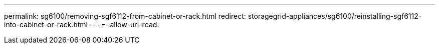 ---
permalink: sg6100/removing-sgf6112-from-cabinet-or-rack.html 
redirect: storagegrid-appliances/sg6100/reinstalling-sgf6112-into-cabinet-or-rack.html 
---
= 
:allow-uri-read: 


